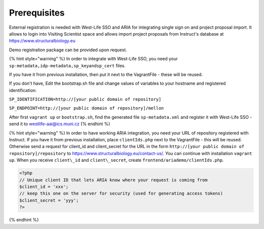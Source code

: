 Prerequisites
=============

External registration is needed with West-Life SSO and ARIA for
integrating single sign on and project proposal import. It allows to
login into Visiting Scientist space and allows import project proposals
from Instruct's database at https://www.structuralbiology.eu

Demo registration package can be provided upon request.

{% hint style="warning" %} In order to integrate with West-Life SSO, you
need your ``sp-metadata,idp-metadata,sp_key``\ and\ ``sp_cert`` files.

If you have it from previous installation, then put it next to the
VagrantFile - these will be reused.

If you don't have, Edit the bootstrap.sh file and change values of
variables to your hostname and registered identification:

``SP_IDENTIFICATION=http://[your public domain of repository]``

``SP_ENDPOINT=http://[your public domain of repository]/mellon``

After first ``vagrant up`` or ``bootstrap.sh``, find the generated file
``sp-metadata.xml`` and register it with West-Life SSO - send it to
westlife-aai@ics.muni.cz {% endhint %}

{% hint style="warning" %} In order to have working ARIA integration,
you need your URL of repository registered with Instruct. If you have it
from previous installation, place ``clientIds.php`` next to the
VagrantFile - this will be reused. Otherwise send a request for
client\_id and client\_secret for the URL in the form
``http://[your public domain of repository]/repository`` to
https://www.structuralbiology.eu/contact-us/. You can continue with
installation ``vagrant up``. When you receive ``client\_id`` and
``client\_secret``, create ``frontend/ariademo/clientIds.php``.

.. code:: php

    <?php
    // Unique client ID that lets ARIA know where your request is coming from
    $client_id = 'xxx';
    // keep this one on the server for security (used for generating access tokens)
    $client_secret = 'yyy';
    ?>

{% endhint %}
